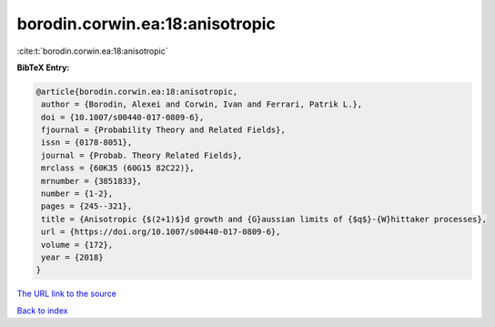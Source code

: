 borodin.corwin.ea:18:anisotropic
================================

:cite:t:`borodin.corwin.ea:18:anisotropic`

**BibTeX Entry:**

.. code-block:: bibtex

   @article{borodin.corwin.ea:18:anisotropic,
    author = {Borodin, Alexei and Corwin, Ivan and Ferrari, Patrik L.},
    doi = {10.1007/s00440-017-0809-6},
    fjournal = {Probability Theory and Related Fields},
    issn = {0178-8051},
    journal = {Probab. Theory Related Fields},
    mrclass = {60K35 (60G15 82C22)},
    mrnumber = {3851833},
    number = {1-2},
    pages = {245--321},
    title = {Anisotropic {$(2+1)$}d growth and {G}aussian limits of {$q$}-{W}hittaker processes},
    url = {https://doi.org/10.1007/s00440-017-0809-6},
    volume = {172},
    year = {2018}
   }
`The URL link to the source <ttps://doi.org/10.1007/s00440-017-0809-6}>`_


`Back to index <../By-Cite-Keys.html>`_
